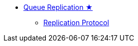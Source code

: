 * xref:replication.adoc[Queue Replication ★]
** xref:replication-protocol.adoc[Replication Protocol]
